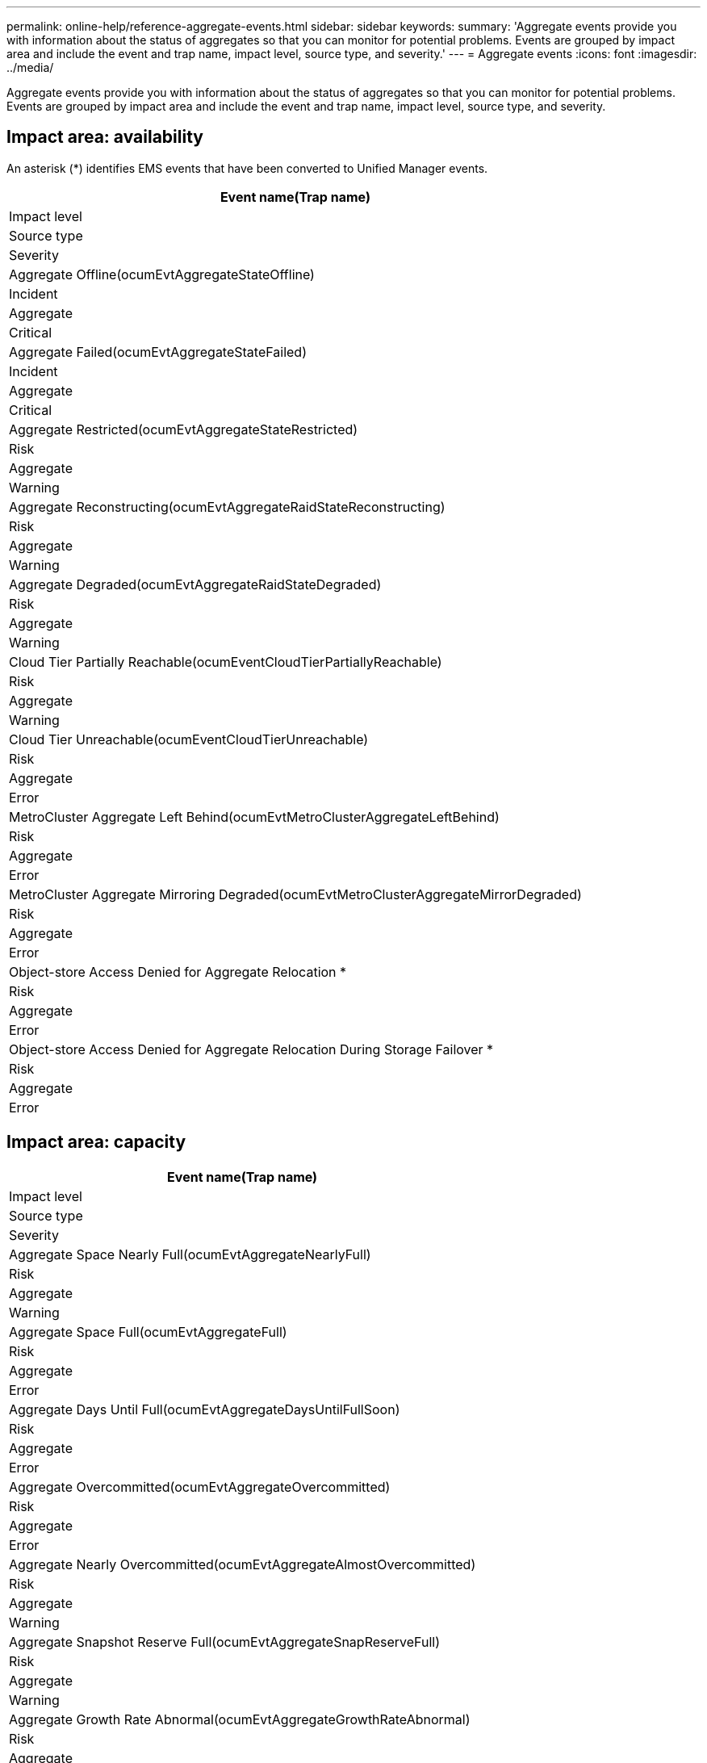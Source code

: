 ---
permalink: online-help/reference-aggregate-events.html
sidebar: sidebar
keywords: 
summary: 'Aggregate events provide you with information about the status of aggregates so that you can monitor for potential problems. Events are grouped by impact area and include the event and trap name, impact level, source type, and severity.'
---
= Aggregate events
:icons: font
:imagesdir: ../media/

[.lead]
Aggregate events provide you with information about the status of aggregates so that you can monitor for potential problems. Events are grouped by impact area and include the event and trap name, impact level, source type, and severity.

== Impact area: availability

An asterisk (*) identifies EMS events that have been converted to Unified Manager events.

|===
| Event name(Trap name)

| Impact level| Source type| Severity
a|
Aggregate Offline(ocumEvtAggregateStateOffline)

a|
Incident
a|
Aggregate
a|
Critical
a|
Aggregate Failed(ocumEvtAggregateStateFailed)

a|
Incident
a|
Aggregate
a|
Critical
a|
Aggregate Restricted(ocumEvtAggregateStateRestricted)

a|
Risk
a|
Aggregate
a|
Warning
a|
Aggregate Reconstructing(ocumEvtAggregateRaidStateReconstructing)

a|
Risk
a|
Aggregate
a|
Warning
a|
Aggregate Degraded(ocumEvtAggregateRaidStateDegraded)

a|
Risk
a|
Aggregate
a|
Warning
a|
Cloud Tier Partially Reachable(ocumEventCloudTierPartiallyReachable)

a|
Risk
a|
Aggregate
a|
Warning
a|
Cloud Tier Unreachable(ocumEventCloudTierUnreachable)

a|
Risk
a|
Aggregate
a|
Error
a|
MetroCluster Aggregate Left Behind(ocumEvtMetroClusterAggregateLeftBehind)

a|
Risk
a|
Aggregate
a|
Error
a|
MetroCluster Aggregate Mirroring Degraded(ocumEvtMetroClusterAggregateMirrorDegraded)

a|
Risk
a|
Aggregate
a|
Error
a|
Object-store Access Denied for Aggregate Relocation *
a|
Risk
a|
Aggregate
a|
Error
a|
Object-store Access Denied for Aggregate Relocation During Storage Failover *
a|
Risk
a|
Aggregate
a|
Error
|===

== Impact area: capacity

|===
| Event name(Trap name)

| Impact level| Source type| Severity
a|
Aggregate Space Nearly Full(ocumEvtAggregateNearlyFull)

a|
Risk
a|
Aggregate
a|
Warning
a|
Aggregate Space Full(ocumEvtAggregateFull)

a|
Risk
a|
Aggregate
a|
Error
a|
Aggregate Days Until Full(ocumEvtAggregateDaysUntilFullSoon)

a|
Risk
a|
Aggregate
a|
Error
a|
Aggregate Overcommitted(ocumEvtAggregateOvercommitted)

a|
Risk
a|
Aggregate
a|
Error
a|
Aggregate Nearly Overcommitted(ocumEvtAggregateAlmostOvercommitted)

a|
Risk
a|
Aggregate
a|
Warning
a|
Aggregate Snapshot Reserve Full(ocumEvtAggregateSnapReserveFull)

a|
Risk
a|
Aggregate
a|
Warning
a|
Aggregate Growth Rate Abnormal(ocumEvtAggregateGrowthRateAbnormal)

a|
Risk
a|
Aggregate
a|
Warning
|===

== Impact area: configuration

|===
| Event name(Trap name)

| Impact level| Source type| Severity
a|
Aggregate Discovered(Not applicable)

a|
Event
a|
Aggregate
a|
Information
a|
Aggregate Renamed(Not applicable)

a|
Event
a|
Aggregate
a|
Information
a|
Aggregate Deleted(Not applicable)

a|
Event
a|
Node
a|
Information
|===

== Impact area: performance

|===
| Event name(Trap name)

| Impact level| Source type| Severity
a|
Aggregate IOPS Critical Threshold Breached(ocumAggregateIopsIncident)

a|
Incident
a|
Aggregate
a|
Critical
a|
Aggregate IOPS Warning Threshold Breached(ocumAggregateIopsWarning)

a|
Risk
a|
Aggregate
a|
Warning
a|
Aggregate MBps Critical Threshold Breached(ocumAggregateMbpsIncident)

a|
Incident
a|
Aggregate
a|
Critical
a|
Aggregate MBps Warning Threshold Breached( ocumAggregateMbpsWarning)

a|
Risk
a|
Aggregate
a|
Warning
a|
Aggregate Latency Critical Threshold Breached(ocumAggregateLatencyIncident)

a|
Incident
a|
Aggregate
a|
Critical
a|
Aggregate Latency Warning Threshold Breached( ocumAggregateLatencyWarning)

a|
Risk
a|
Aggregate
a|
Warning
a|
Aggregate Perf. Capacity Used Critical Threshold Breached(ocumAggregatePerfCapacityUsedIncident)

a|
Incident
a|
Aggregate
a|
Critical
a|
Aggregate Perf. Capacity Used Warning Threshold Breached(ocumAggregatePerfCapacityUsedWarning)

a|
Risk
a|
Aggregate
a|
Warning
a|
Aggregate Utilization Critical Threshold Breached (ocumAggregateUtilizationIncident)

a|
Incident
a|
Aggregate
a|
Critical
a|
Aggregate Utilization Warning Threshold Breached (ocumAggregateUtilizationWarning)

a|
Risk
a|
Aggregate
a|
Warning
a|
Aggregate Disks Over-utilized Threshold Breached (ocumAggregateDisksOverUtilizedWarning)

a|
Risk
a|
Aggregate
a|
Warning
a|
Aggregate Dynamic Threshold Breached (ocumAggregateDynamicEventWarning)

a|
Risk
a|
Aggregate
a|
Warning
|===
